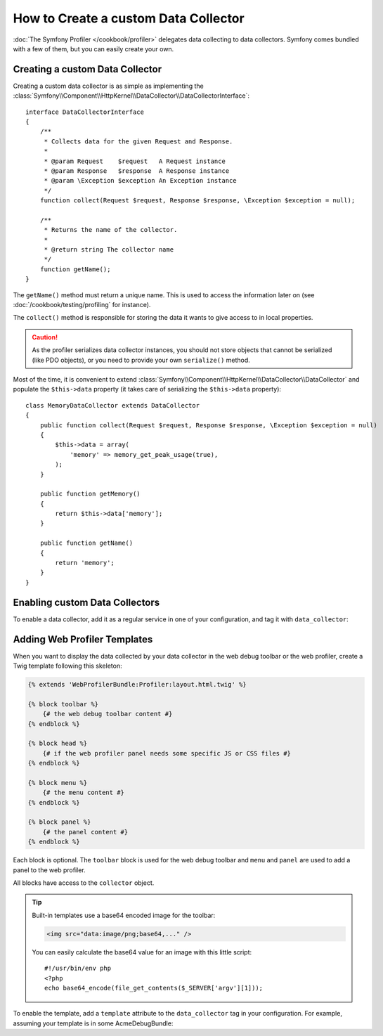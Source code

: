.. index::
   single: Profiling; Data collector

How to Create a custom Data Collector
=====================================

:doc:`The Symfony Profiler </cookbook/profiler>` delegates data collecting to
data collectors. Symfony comes bundled with a few of them, but you can easily
create your own.

Creating a custom Data Collector
--------------------------------

Creating a custom data collector is as simple as implementing the
:class:`Symfony\\Component\\HttpKernel\\DataCollector\\DataCollectorInterface`::

    interface DataCollectorInterface
    {
        /**
         * Collects data for the given Request and Response.
         *
         * @param Request    $request   A Request instance
         * @param Response   $response  A Response instance
         * @param \Exception $exception An Exception instance
         */
        function collect(Request $request, Response $response, \Exception $exception = null);

        /**
         * Returns the name of the collector.
         *
         * @return string The collector name
         */
        function getName();
    }

The ``getName()`` method must return a unique name. This is used to access the
information later on (see :doc:`/cookbook/testing/profiling` for
instance).

The ``collect()`` method is responsible for storing the data it wants to give
access to in local properties.

.. caution::

    As the profiler serializes data collector instances, you should not
    store objects that cannot be serialized (like PDO objects), or you need
    to provide your own ``serialize()`` method.

Most of the time, it is convenient to extend
:class:`Symfony\\Component\\HttpKernel\\DataCollector\\DataCollector` and
populate the ``$this->data`` property (it takes care of serializing the
``$this->data`` property)::

    class MemoryDataCollector extends DataCollector
    {
        public function collect(Request $request, Response $response, \Exception $exception = null)
        {
            $this->data = array(
                'memory' => memory_get_peak_usage(true),
            );
        }

        public function getMemory()
        {
            return $this->data['memory'];
        }

        public function getName()
        {
            return 'memory';
        }
    }

.. _data_collector_tag:

Enabling custom Data Collectors
-------------------------------

To enable a data collector, add it as a regular service in one of your
configuration, and tag it with ``data_collector``:

.. configuration-block::

    .. code-block:: yaml

        services:
            data_collector.your_collector_name:
                class: Fully\Qualified\Collector\Class\Name
                tags:
                    - { name: data_collector }

    .. code-block:: xml

        <service id="data_collector.your_collector_name" class="Fully\Qualified\Collector\Class\Name">
            <tag name="data_collector" />
        </service>

    .. code-block:: php

        $container
            ->register('data_collector.your_collector_name', 'Fully\Qualified\Collector\Class\Name')
            ->addTag('data_collector')
        ;

Adding Web Profiler Templates
-----------------------------

When you want to display the data collected by your data collector in the web
debug toolbar or the web profiler, create a Twig template following this
skeleton:

.. code-block:: jinja

    {% extends 'WebProfilerBundle:Profiler:layout.html.twig' %}

    {% block toolbar %}
        {# the web debug toolbar content #}
    {% endblock %}

    {% block head %}
        {# if the web profiler panel needs some specific JS or CSS files #}
    {% endblock %}

    {% block menu %}
        {# the menu content #}
    {% endblock %}

    {% block panel %}
        {# the panel content #}
    {% endblock %}

Each block is optional. The ``toolbar`` block is used for the web debug
toolbar and ``menu`` and ``panel`` are used to add a panel to the web
profiler.

All blocks have access to the ``collector`` object.

.. tip::

    Built-in templates use a base64 encoded image for the toolbar:

    .. code-block:: html

        <img src="data:image/png;base64,..." />

    You can easily calculate the base64 value for an image with this
    little script::

        #!/usr/bin/env php
        <?php
        echo base64_encode(file_get_contents($_SERVER['argv'][1]));

To enable the template, add a ``template`` attribute to the ``data_collector``
tag in your configuration. For example, assuming your template is in some
AcmeDebugBundle:

.. configuration-block::

    .. code-block:: yaml

        services:
            data_collector.your_collector_name:
                class: Acme\DebugBundle\Collector\Class\Name
                tags:
                    - { name: data_collector, template: "AcmeDebugBundle:Collector:templatename", id: "your_collector_name" }

    .. code-block:: xml

        <service id="data_collector.your_collector_name" class="Acme\DebugBundle\Collector\Class\Name">
            <tag name="data_collector" template="AcmeDebugBundle:Collector:templatename" id="your_collector_name" />
        </service>

    .. code-block:: php

        $container
            ->register('data_collector.your_collector_name', 'Acme\DebugBundle\Collector\Class\Name')
            ->addTag('data_collector', array(
                'template' => 'AcmeDebugBundle:Collector:templatename',
                'id'       => 'your_collector_name',
            ))
        ;
